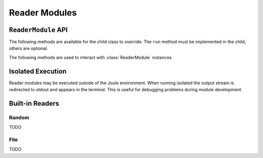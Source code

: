 Reader Modules
==============



``ReaderModule`` API
--------------------

The following methods are available for the child class to override. The
``run`` method must be implemented in the child, others are optional.

.. method:: custom_args(parser)


.. method:: run(parsed_args, output)

  ``parsed_args`` is a `Namespace`_ object with the parsed command line arguments.
  Customize the argument structure by overriding :meth:`~custom_args`. ``output``
  is a :class:`JoulePipe` connected to the module's output stream.

  This coroutine should run indefinitley. See ExampleReader for typical usage.

  .. note::

    The loop structure in shown above in ``ExampleReader`` should only be used for low bandwidth
    data sources. Higher bandwidth data should be timestamped and written in chunks.
    This reduces the IPC overhead between modules.

  .. code-block:: python

    #process 1kHz data in 1Hz chunks
    class HighBandwidthReader(ReaderModule):
      def run(self, parsed_args, output):
        while(1):
          # read from sensor buffer
          data = np.random((1,1000))
          # use system clock for first sample
          base_ts = time_now()
          # extrapolate timestamps for other samples in chunk
          ts = np.linspace(base_ts,base_ts+1e6,1000)
          # write chunk to output stream
          await output.write(np.hstack((ts[:,None], data[:,None])))
          # create a 1Hz chunking interval
          await asyncio.sleep(1)



.. method:: stop()

   Implement custom logic for shutting down the module.

   Example:

   .. code-block:: python

     class ReaderDemo(ReaderModule):
       def stop(self):
         print("closing network sockets...")
       #... other module code



The following methods are used to interact with :class:`ReaderModule` instances

.. method:: start()

  Creates an event loop and schedules the :meth:`run` coroutine for execution. This
  method will only return if :meth:`run` exits. In most applications this
  method should be used similar to the following:

  .. code-block:: python

    class ExampleReader(ReaderModule):
      #...code for module

    if __name__ == "__main__":
      r = ExampleReader()
      r.start() #does not return

Isolated Execution
------------------

Reader modules may be executed outside of the Joule environment. When running
isolated the output stream is redirected to stdout and appears in the terminal.
This is useful for debugging problems during module development.

.. raw:: html

  <div class="header bash">
  Command Line:
  </div>
  <div class="code bash"><b>$>./demo_reader.py --args</b>
  1485188853650944 0.32359053067687582 0.70028608966895545
  1485188853750944 0.72139550945715136 0.39218791387411422
  1485188853850944 0.40728044378612194 0.26446072057019654
  1485188853950944 0.61021957330250398 0.27359526775709841
  <i># hit ctrl-c to stop </i>

  </div>


Built-in Readers
----------------

Random
''''''
TODO

File
''''
TODO

